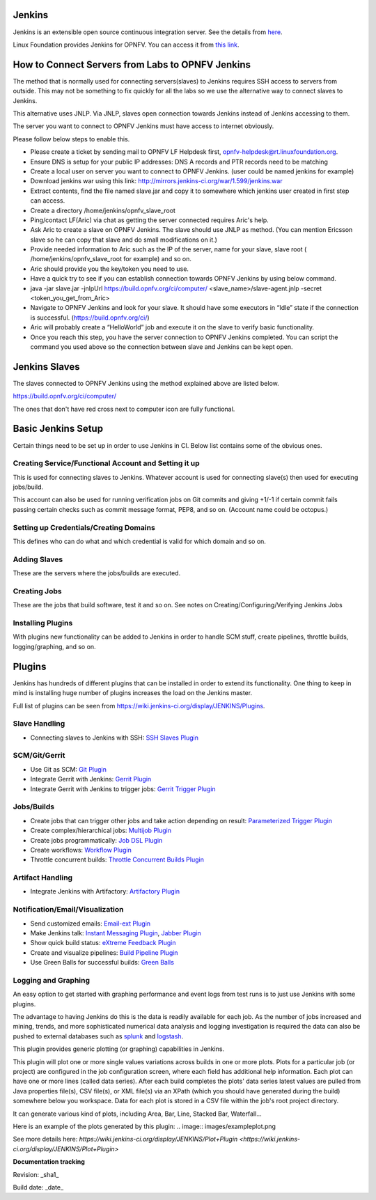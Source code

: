 Jenkins
--------

Jenkins is an extensible open source continuous integration server. See the details from `here <http://jenkins-ci.org/>`_.

Linux Foundation provides Jenkins for OPNFV. You can access it from `this link <https://build.opnfv.org/ci/>`_.

How to Connect Servers from Labs to OPNFV Jenkins
--------------------------------------------------

The method that is normally used for connecting servers(slaves) to Jenkins requires SSH access to servers from outside. This may not be something to fix quickly for all the labs so we use the alternative way to connect slaves to Jenkins.

This alternative uses JNLP. Via JNLP, slaves open connection towards Jenkins instead of Jenkins accessing to them.

The server you want to connect to OPNFV Jenkins must have access to internet obviously.

Please follow below steps to enable this.

* Please create a ticket by sending mail to OPNFV LF Helpdesk first, opnfv-helpdesk@rt.linuxfoundation.org.
* Ensure DNS is setup for your public IP addresses: DNS A records and PTR records need to be matching
* Create a local user on server you want to connect to OPNFV Jenkins. (user could be named jenkins for example)
* Download jenkins war using this link: `http://mirrors.jenkins-ci.org/war/1.599/jenkins.war <http://mirrors.jenkins-ci.org/war/1.599/jenkins.war>`_
* Extract contents, find the file named slave.jar and copy it to somewhere which jenkins user created in first step can access.
* Create a directory /home/jenkins/opnfv_slave_root
* Ping/contact LF(Aric) via chat as getting the server connected requires Aric's help.
* Ask Aric to create a slave on OPNFV Jenkins. The slave should use JNLP as method. (You can mention Ericsson slave so he can copy that slave and do small modifications on it.)
* Provide needed information to Aric such as the IP of the server, name for your slave, slave root ( /home/jenkins/opnfv_slave_root for example) and so on.
* Aric should provide you the key/token you need to use.
* Have a quick try to see if you can establish connection towards OPNFV Jenkins by using below command.
* java -jar slave.jar -jnlpUrl `https://build.opnfv.org/ci/computer/ <https://build.opnfv.org/ci/computer/>`_ <slave_name>/slave-agent.jnlp -secret <token_you_get_from_Aric>
* Navigate to OPNFV Jenkins and look for your slave. It should have some executors in “Idle” state if the connection is successful. (`https://build.opnfv.org/ci/ <https://build.opnfv.org/ci/>`_)
* Aric will probably create a “HelloWorld” job and execute it on the slave to verify basic functionality.
* Once you reach this step, you have the server connection to OPNFV Jenkins completed. You can script the command you used above so the connection between slave and Jenkins can be kept open.

Jenkins Slaves
---------------

The slaves connected to OPNFV Jenkins using the method explained above are listed below.

`https://build.opnfv.org/ci/computer/ <https://build.opnfv.org/ci/computer/>`_

The ones that don't have red cross next to computer icon are fully functional.

Basic Jenkins Setup
--------------------

Certain things need to be set up in order to use Jenkins in CI. Below list contains some of the obvious ones.

------------------------------------------------------
Creating Service/Functional Account and Setting it up
------------------------------------------------------

This is used for connecting slaves to Jenkins. Whatever account is used for connecting slave(s) then used for executing jobs/build.

This account can also be used for running verification jobs on Git commits and giving +1/-1 if certain commit fails passing certain checks such as commit message format, PEP8, and so on. (Account name could be octopus.)

----------------------------------------
Setting up Credentials/Creating Domains
----------------------------------------

This defines who can do what and which credential is valid for which domain and so on.

--------------
Adding Slaves
--------------

These are the servers where the jobs/builds are executed.

--------------
Creating Jobs
--------------

These are the jobs that build software, test it and so on. See notes on Creating/Configuring/Verifying Jenkins Jobs

-------------------
Installing Plugins
-------------------

With plugins new functionality can be added to Jenkins in order to handle SCM stuff, create pipelines, throttle builds, logging/graphing, and so on.

Plugins
--------

Jenkins has hundreds of different plugins that can be installed in order to extend its functionality. One thing to keep in mind is installing huge number of plugins increases the load on the Jenkins master.

Full list of plugins can be seen from `https://wiki.jenkins-ci.org/display/JENKINS/Plugins <https://wiki.jenkins-ci.org/display/JENKINS/Plugins>`_.

---------------
Slave Handling
---------------

* Connecting slaves to Jenkins with SSH: `SSH Slaves Plugin <https://wiki.jenkins-ci.org/display/JENKINS/SSH+Slaves+plugin>`_

---------------
SCM/Git/Gerrit
---------------

* Use Git as SCM: `Git Plugin <https://wiki.jenkins-ci.org/display/JENKINS/Git+Plugin>`_
* Integrate Gerrit with Jenkins: `Gerrit Plugin <https://wiki.jenkins-ci.org/display/JENKINS/Gerrit+Plugin>`_
* Integrate Gerrit with Jenkins to trigger jobs: `Gerrit Trigger Plugin <https://wiki.jenkins-ci.org/display/JENKINS/Gerrit+Trigger>`_

------------
Jobs/Builds
------------

* Create jobs that can trigger other jobs and take action depending on result: `Parameterized Trigger Plugin <https://wiki.jenkins-ci.org/display/JENKINS/Parameterized+Trigger+Plugin>`_
* Create complex/hierarchical jobs: `Multijob Plugin <https://wiki.jenkins-ci.org/display/JENKINS/Multijob+Plugin>`_
* Create jobs programmatically: `Job DSL Plugin <https://wiki.jenkins-ci.org/display/JENKINS/Job+DSL+Plugin>`_
* Create workflows: `Workflow Plugin <https://github.com/jenkinsci/workflow-plugin>`_
* Throttle concurrent builds: `Throttle Concurrent Builds Plugin <https://wiki.jenkins-ci.org/display/JENKINS/Throttle+Concurrent+Builds+Plugin>`_

------------------
Artifact Handling
------------------

* Integrate Jenkins with Artifactory: `Artifactory Plugin <https://wiki.jenkins-ci.org/display/JENKINS/Artifactory+Plugin>`_

---------------------------------
Notification/Email/Visualization
---------------------------------

* Send customized emails: `Email-ext Plugin <https://wiki.jenkins-ci.org/display/JENKINS/Email-ext+plugin>`_
* Make Jenkins talk: `Instant Messaging Plugin <https://wiki.jenkins-ci.org/display/JENKINS/Instant+Messaging+Plugin>`_, `Jabber Plugin <https://wiki.jenkins-ci.org/display/JENKINS/Jabber+Plugin>`_
* Show quick build status: `eXtreme Feedback Plugin <https://wiki.jenkins-ci.org/display/JENKINS/eXtreme+Feedback+Panel+Plugin>`_
* Create and visualize pipelines: `Build Pipeline Plugin <https://wiki.jenkins-ci.org/display/JENKINS/Build+Pipeline+Plugin>`_
* Use Green Balls for successful builds: `Green Balls <https://wiki.jenkins-ci.org/display/JENKINS/Green+Balls>`_

---------------------
Logging and Graphing
---------------------

An easy option to get started with graphing performance and event logs from test runs is to just use Jenkins with some plugins.

The advantage to having Jenkins do this is the data is readily available for each job. As the number of jobs increased and mining, trends, and more sophisticated numerical data analysis and logging investigation is required the data can also be pushed to external databases such as `splunk <https://wiki.opnfv.org/wiki/splunk>`_ and `logstash <https://wiki.opnfv.org/wiki/logstash>`_.

This plugin provides generic plotting (or graphing) capabilities in Jenkins.

This plugin will plot one or more single values variations across builds in one or more plots. Plots for a particular job (or project) are configured in the job configuration screen, where each field has additional help information. Each plot can have one or more lines (called data series). After each build completes the plots' data series latest values are pulled from Java properties file(s), CSV file(s), or XML file(s) via an XPath (which you should have generated during the build) somewhere below you workspace. Data for each plot is stored in a CSV file within the job's root project directory.

It can generate various kind of plots, including Area, Bar, Line, Stacked Bar, Waterfall…

Here is an example of the plots generated by this plugin:
.. image:: images/exampleplot.png

See more details here: `https://wiki.jenkins-ci.org/display/JENKINS/Plot+Plugin <https://wiki.jenkins-ci.org/display/JENKINS/Plot+Plugin>`

**Documentation tracking**

Revision: _sha1_

Build date:  _date_
